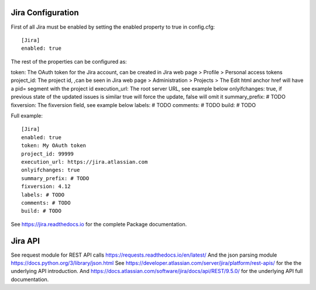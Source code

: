 Jira Configuration
====================

First of all Jira must be enabled by setting the enabled property to true in config.cfg::

    [Jira]
    enabled: true

The rest of the properties can be configured as:

token: The OAuth token for the Jira account, can be created in Jira web page > Profile > Personal access tokens
project_id: The project id, ,can be seen in Jira web page > Administration > Projects > The Edit html anchor href will have a pid= segment with the project id
execution_url: The root server URL, see example below
onlyifchanges: true, if previous state of the updated issues is similar true will force the update, false will omit it
summary_prefix: # TODO
fixversion: The fixversion field, see example below
labels: # TODO
comments: # TODO
build: # TODO

Full example::

    [Jira]
    enabled: true
    token: My OAuth token
    project_id: 99999
    execution_url: https://jira.atlassian.com
    onlyifchanges: true
    summary_prefix: # TODO
    fixversion: 4.12
    labels: # TODO
    comments: # TODO
    build: # TODO

See https://jira.readthedocs.io for the complete Package documentation.

Jira API
====================

See request module for REST API calls https://requests.readthedocs.io/en/latest/
And the json parsing module https://docs.python.org/3/library/json.html
See https://developer.atlassian.com/server/jira/platform/rest-apis/ for the the underlying API introduction.
And https://docs.atlassian.com/software/jira/docs/api/REST/9.5.0/ for the underlying API full documentation.


